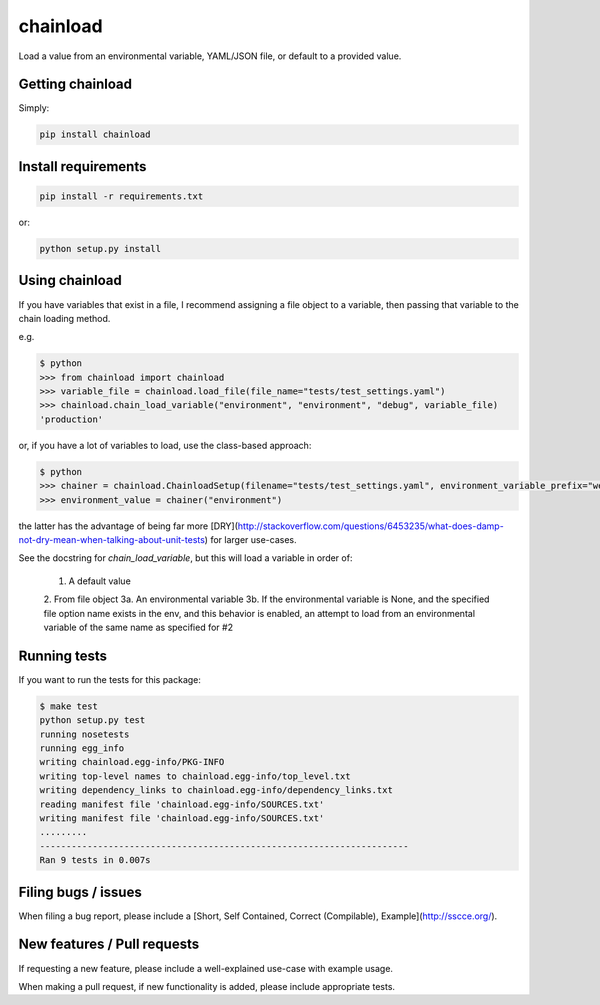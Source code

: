 chainload
=========

Load a value from an environmental variable, YAML/JSON file, or default to a provided value.


|TravisBadge|_

.. |TravisBadge| image:: https://travis-ci.org/tristanfisher/chainload.svg?branch=master
.. _TravisBadge: https://travis-ci.org/tristanfisher/chainload


Getting chainload
-----------------

Simply:

.. code-block:: bash

    pip install chainload


Install requirements
--------------------

.. code-block:: bash

    pip install -r requirements.txt

or:

.. code-block:: bash

    python setup.py install


Using chainload
---------------

If you have variables that exist in a file, I recommend assigning a file object to a variable, then passing that variable to the chain loading method.

e.g.

.. code-block:: python

    $ python
    >>> from chainload import chainload
    >>> variable_file = chainload.load_file(file_name="tests/test_settings.yaml")
    >>> chainload.chain_load_variable("environment", "environment", "debug", variable_file)
    'production'

or, if you have a lot of variables to load, use the class-based approach:

.. code-block:: python

    $ python
    >>> chainer = chainload.ChainloadSetup(filename="tests/test_settings.yaml", environment_variable_prefix="webapp_")
    >>> environment_value = chainer("environment")

the latter has the advantage of being far more [DRY](http://stackoverflow.com/questions/6453235/what-does-damp-not-dry-mean-when-talking-about-unit-tests) for larger use-cases.


See the docstring for `chain_load_variable`, but this will load a variable in order of:

    1. A default value
    2. From file object
    3a. An environmental variable
    3b. If the environmental variable is None, and the specified file option name exists in the env,
    and this behavior is enabled, an attempt to load from an environmental variable of the same name as specified for #2


Running tests
-------------

If you want to run the tests for this package:

.. code-block:: bash

    $ make test
    python setup.py test
    running nosetests
    running egg_info
    writing chainload.egg-info/PKG-INFO
    writing top-level names to chainload.egg-info/top_level.txt
    writing dependency_links to chainload.egg-info/dependency_links.txt
    reading manifest file 'chainload.egg-info/SOURCES.txt'
    writing manifest file 'chainload.egg-info/SOURCES.txt'
    .........
    ----------------------------------------------------------------------
    Ran 9 tests in 0.007s


Filing bugs / issues
--------------------

When filing a bug report, please include a [Short, Self Contained, Correct (Compilable), Example](http://sscce.org/).


New features / Pull requests
----------------------------

If requesting a new feature, please include a well-explained use-case with example usage.

When making a pull request, if new functionality is added, please include appropriate tests.
